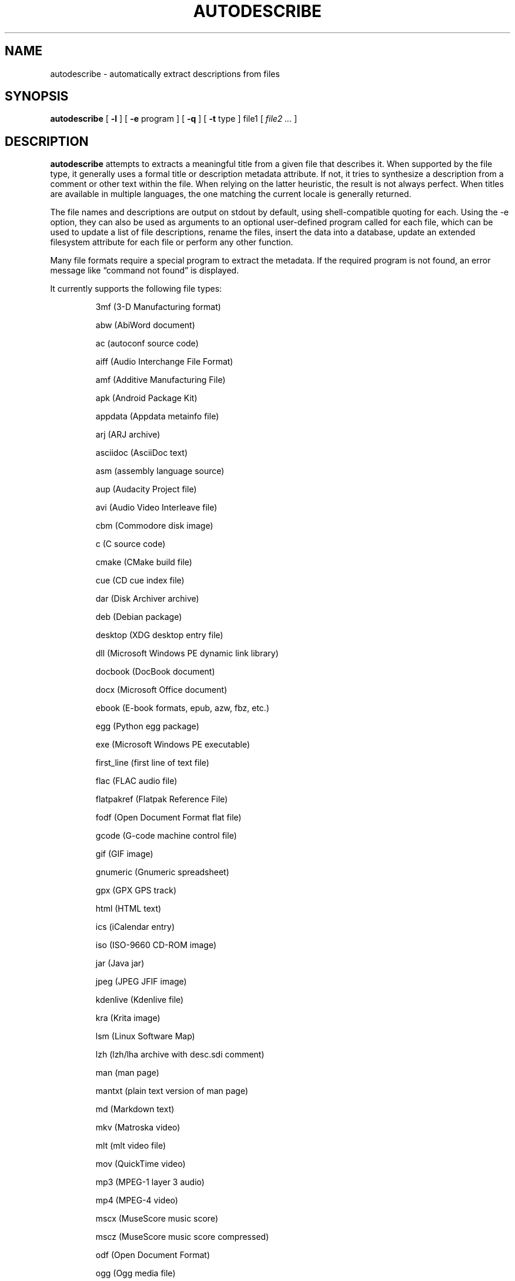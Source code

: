 .\" -*- nroff -*-
.TH AUTODESCRIBE 1 "2023-06-19" "autodescribe version 7-dev"
.SH NAME
autodescribe \- automatically extract descriptions from files
.SH SYNOPSIS
.B autodescribe
[
.B \-l
]
[
.B \-e
program ]
[
.B \-q
]
[
.B \-t
type ]
file1
[
.I file2 ...
]
.SH DESCRIPTION
.B autodescribe
attempts to extracts a meaningful title from a given file that describes it.
When supported by the file type, it generally uses a formal title or
description metadata attribute. If not, it tries to synthesize a description
from a comment or other text within the file. When relying on the latter
heuristic, the result is not always perfect. When titles are available in
multiple languages, the one matching the current locale is generally returned.
.LP
The file names and descriptions are output on stdout by default, using
shell-compatible quoting for each. Using the \-e option, they can also be used
as arguments to an optional user-defined program called for each file, which
can be used to update a list of file descriptions, rename the files, insert the
data into a database, update an extended filesystem attribute for each file or
perform any other function.
.LP
Many file formats require a special program to extract the metadata. If the
required program is not found, an error message like \(lqcommand not found\(rq
is displayed.
.LP
It currently supports the following file types:
.LP
.RS
.\" This section comes from: ./autodescribe -l | sed -e a.LP -e 's/^\./\\\&./'
3mf (3-D Manufacturing format)
.LP
abw (AbiWord document)
.LP
ac (autoconf source code)
.LP
aiff (Audio Interchange File Format)
.LP
amf (Additive Manufacturing File)
.LP
apk (Android Package Kit)
.LP
appdata (Appdata metainfo file)
.LP
arj (ARJ archive)
.LP
asciidoc (AsciiDoc text)
.LP
asm (assembly language source)
.LP
aup (Audacity Project file)
.LP
avi (Audio Video Interleave file)
.LP
cbm (Commodore disk image)
.LP
c (C source code)
.LP
cmake (CMake build file)
.LP
cue (CD cue index file)
.LP
dar (Disk Archiver archive)
.LP
deb (Debian package)
.LP
desktop (XDG desktop entry file)
.LP
dll (Microsoft Windows PE dynamic link library)
.LP
docbook (DocBook document)
.LP
docx (Microsoft Office document)
.LP
ebook (E-book formats, epub, azw, fbz, etc.)
.LP
egg (Python egg package)
.LP
exe (Microsoft Windows PE executable)
.LP
first_line (first line of text file)
.LP
flac (FLAC audio file)
.LP
flatpakref (Flatpak Reference File)
.LP
fodf (Open Document Format flat file)
.LP
gcode (G-code machine control file)
.LP
gif (GIF image)
.LP
gnumeric (Gnumeric spreadsheet)
.LP
gpx (GPX GPS track)
.LP
html (HTML text)
.LP
ics (iCalendar entry)
.LP
iso (ISO-9660 CD-ROM image)
.LP
jar (Java jar)
.LP
jpeg (JPEG JFIF image)
.LP
kdenlive (Kdenlive file)
.LP
kra (Krita image)
.LP
lsm (Linux Software Map)
.LP
lzh (lzh/lha archive with desc.sdi comment)
.LP
man (man page)
.LP
mantxt (plain text version of man page)
.LP
md (Markdown text)
.LP
mkv (Matroska video)
.LP
mlt (mlt video file)
.LP
mov (QuickTime video)
.LP
mp3 (MPEG-1 layer 3 audio)
.LP
mp4 (MPEG-4 video)
.LP
mscx (MuseScore music score)
.LP
mscz (MuseScore music score compressed)
.LP
odf (Open Document Format)
.LP
ogg (Ogg media file)
.LP
otf (OpenType font/TrueType font)
.LP
pam (Portable Arbitrary Map image)
.LP
pascal (Pascal source code)
.LP
patch (git format-patch)
.LP
pcap (Pcap network capture file)
.LP
pc (pkg-config library file)
.LP
pctmpl (pkg-config library file template)
.LP
pdf (Portable Document Format)
.LP
plist (Apple property list)
.LP
png (PNG image)
.LP
pnm (pbm/pgm/ppm Portable Any Map image)
.LP
psfont (PostScript font)
.LP
ps (PostScript source code)
.LP
pyproject.toml (Python project definition)
.LP
py (Python source code)
.LP
rpm (rpm package)
.LP
rss (Really Simple Syndication)
.LP
sh (shell script)
.LP
sla (Scribus document)
.LP
slob (Sorted List of Blobs dictionary)
.LP
snap (Snap package)
.LP
spdx (Software Package Data Exchange)
.LP
stl (STL model file)
.LP
subject (news article or mail file)
.LP
svg (Scalable Vector Graphics image)
.LP
svgz (Compressed Scalable Vector Graphics image)
.LP
tbz2 (bzip2-compressed tar archive)
.LP
tellico (Tellico database file)
.LP
texi (Texinfo document)
.LP
tex (TeX document)
.LP
tgz (compressed tar archive)
.LP
tiff (TIFF image)
.LP
tlzip (lzip-compressed tar archive)
.LP
tlzma (lzma-compressed tar archive)
.LP
txz (xzip-compressed tar archive)
.LP
tzst (zstd-compressed tar archive)
.LP
uue (UUencoded file)
.LP
vbox (VirtualBox machine file)
.LP
vbproj (Microsoft Visual Basic project file)
.LP
vcproj (Microsoft Visual Studio project file)
.LP
wacz (Web Archive Collection Zipped)
.LP
warcgz (Compressed Web Archive Collection file)
.LP
wav (WAV audio)
.LP
whl (Python wheel package)
.LP
wml (Wireless Markup Language)
.LP
xbm (X bitmap image)
.LP
xcf (Gimp image)
.LP
xhb (Homebank file)
.LP
xpm (X pixmap image)
.LP
zip (zip archive)
.LP
zoo (zoo archive)
.LP
.\" End of mechanically-generated section
.RE
.\" ---------------------------------------------------------------------------
.SH OPTIONS
.TP
.BI \-e \ program
Run
.I program
once for each file. It is given two arguments; the file comment and the file
name. The program argument is subject to shell quoting so it can contain
multiple words.
.TP
.B \-l
List the types of files supported. The first word of each line is the type to
give the \-t option. Some types are actually families that support several file
extensions.
.TP
.BI \-t \ type
Use
.I type
as the file type instead of determining it from the file name. The value of
.I type
must come from the list shown with \-l.
.TP
.B \-q
Set quiet mode. Don't display anything except in case of error.
.\" ---------------------------------------------------------------------------
.SH EXAMPLES
To see the title of the PDF file
.IR foo.pdf ,
run:
.EX
autodescribe foo.pdf
.EE
.LP
To see only the files with titles that can be extracted, run:
.EX
autodescribe * 2>/dev/null
.EE
.LP
If the file
.IR foo.otf
is actually an OpenText file (and not an OpenType font file) run:
.EX
autodescribe -t odf foo.otf
.EE
.LP
If the file
.I foo.png
contains a description
.I Foo is gud
then this command would add that to an extended file attribute on the file if
run on a Linux system:
.EX
autodescribe -e 'setfattr -n user.xdg.comment -v' foo.png
.EE
This would end up running the command
.EX
setfattr -n user.xdg.comment -v 'Foo is gud' foo.png
.EE
.LP
This command would rename all the PDF files to their titles with a
.I .pdf
extension:
.EX
autodescribe -e 'renuniq -t %{DESC}%{EXT} -d' *.pdf
.EE
This relies on the
.I renuniq
program from https://github.com/dfandrich/renuniq/
.\" ---------------------------------------------------------------------------
.SH "EXIT STATUS"
.B autodescribe
always returns 0 unless no arguments were given when it returns 1. This is
subject to change in a future release.
.\" ---------------------------------------------------------------------------
.SH BUGS
.BR autodescribe 's
command-line option processing is very limited; the order which options appear
is significant and only one option may follow each dash. Its comment extraction
is in some cases built around a simple regex that may be easily fooled.
.\" ---------------------------------------------------------------------------
.SH AUTHOR
Daniel Fandrich <dan@coneharvesters.com>
.LP
See https://github.com/dfandrich/fileviewinfo/
.\" ---------------------------------------------------------------------------
.SH COPYRIGHT
.B autodescribe
is Copyright (c) 2023 Dan Fandrich <dan@coneharvesters.com>.
Licensed under the MIT license (see LICENSE).
